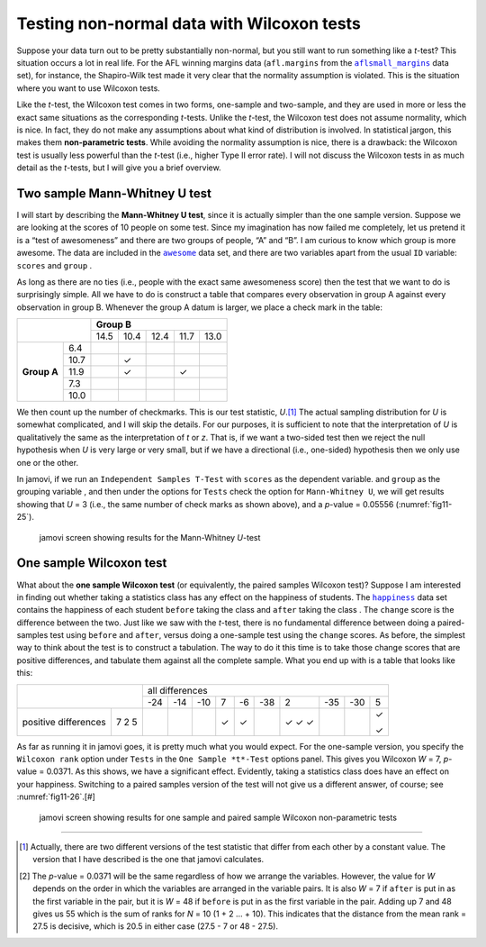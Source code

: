.. sectionauthor:: `Danielle J. Navarro <https://djnavarro.net/>`_ and `David R. Foxcroft <https://www.davidfoxcroft.com/>`_

Testing non-normal data with Wilcoxon tests
-------------------------------------------

Suppose your data turn out to be pretty substantially non-normal, but you
still want to run something like a *t*-test? This situation occurs a lot in
real life. For the AFL winning margins data (``afl.margins`` from the
|aflsmall_margins|_ data set), for instance, the Shapiro-Wilk test made it
very clear that the normality assumption is violated. This is the situation
where you want to use Wilcoxon tests.

Like the *t*-test, the Wilcoxon test comes in two forms, one-sample and
two-sample, and they are used in more or less the exact same situations as the
corresponding *t*-tests. Unlike the *t*-test, the Wilcoxon test does not
assume normality, which is nice. In fact, they do not make any assumptions
about what kind of distribution is involved. In statistical jargon, this makes
them **non-parametric tests**. While avoiding the normality assumption is nice,
there is a drawback: the Wilcoxon test is usually less powerful than the
*t*-test (i.e., higher Type II error rate). I will not discuss the Wilcoxon
tests in as much detail as the *t*-tests, but I will give you a brief
overview.

Two sample Mann-Whitney U test
~~~~~~~~~~~~~~~~~~~~~~~~~~~~~~

I will start by describing the **Mann-Whitney U test**, since it is
actually simpler than the one sample version. Suppose we are looking at
the scores of 10 people on some test. Since my imagination has now
failed me completely, let us pretend it is a “test of awesomeness” and
there are two groups of people, “A” and “B”. I am curious to know which
group is more awesome. The data are included in the |awesome|_ data set,
and there are two variables apart from the usual ``ID`` variable:
``scores`` |continuous| and ``group`` |nominal|.

As long as there are no ties (i.e., people with the exact same
awesomeness score) then the test that we want to do is surprisingly
simple. All we have to do is construct a table that compares every
observation in group A against every observation in group B. Whenever
the group A datum is larger, we place a check mark in the table:

+--------------------+----------------------------------+
|                    |           **Group B**            |
|                    +------+------+------+------+------+
|                    | 14.5 | 10.4 | 12.4 | 11.7 | 13.0 |
+-------------+------+------+------+------+------+------+
|             |  6.4 |      |      |      |      |      |
|             +------+------+------+------+------+------+
|             | 10.7 |      | ✓    |      |      |      |
|             +------+------+------+------+------+------+
| **Group A** | 11.9 |      | ✓    |      | ✓    |      |
|             +------+------+------+------+------+------+
|             |  7.3 |      |      |      |      |      |
|             +------+------+------+------+------+------+
|             | 10.0 |      |      |      |      |      |
+-------------+------+------+------+------+------+------+

We then count up the number of checkmarks. This is our test statistic,
*U*.\ [#]_ The actual sampling distribution for *U* is somewhat complicated,
and I will skip the details. For our purposes, it is sufficient to note that
the interpretation of *U* is qualitatively the same as the interpretation of
*t* or *z*. That is, if we want a two-sided test then we reject the null
hypothesis when *U* is very large or very small, but if we have a directional
(i.e., one-sided) hypothesis then we only use one or the other.

In jamovi, if we run an ``Independent Samples T-Test`` with ``scores``
|continuous| as the dependent variable. and ``group`` as the grouping variable
|nominal|, and then under the options for ``Tests`` check the option for
``Mann-Whitney U``, we will get results showing that *U* = 3 (i.e., the same
number of check marks as shown above), and a *p*-value = 0.05556
(:numref:`fig11-25`).

.. ----------------------------------------------------------------------------

.. figure:: ../_images/fig11-25.*
   :alt: jamovi screen showing results for the Mann-Whitney *U*-test
   :name: fig11-25

   jamovi screen showing results for the Mann-Whitney *U*-test
   
.. ----------------------------------------------------------------------------


One sample Wilcoxon test
~~~~~~~~~~~~~~~~~~~~~~~~

What about the **one sample Wilcoxon test** (or equivalently, the paired 
samples Wilcoxon test)? Suppose I am interested in finding out whether taking a
statistics class has any effect on the happiness of students. The |happiness|_
data set contains the happiness of each student ``before`` taking the class
|ordinal| and ``after`` taking the class |ordinal|. The ``change`` score is the
difference between the two. Just like we saw with the *t*-test, there is no
fundamental difference between doing a paired-samples test using ``before`` and
``after``, versus doing a one-sample test using the ``change`` scores. As
before, the simplest way to think about the test is to construct a tabulation.
The way to do it this time is to take those change scores that are positive
differences, and tabulate them against all the complete sample. What you end up
with is a table that looks like this:

+--------------------------+-----------------------------------------------------------+
|                          |                      all differences                      |
+                          +-----+-----+-----+-----+-----+-----+-----+-----+-----+-----+
|                          | -24 | -14 | -10 |   7 |  -6 | -38 |   2 | -35 | -30 |   5 |
+----------------------+---+-----+-----+-----+-----+-----+-----+-----+-----+-----+-----+
|                      | 7 |     |     |     | ✓   | ✓   |     | ✓   |     |     | ✓   |   
| positive differences | 2 |     |     |     |     |     |     | ✓   |     |     |     |
|                      | 5 |     |     |     |     |     |     | ✓   |     |     | ✓   |
+----------------------+---+-----+-----+-----+-----+-----+-----+-----+-----+-----+-----+

As far as running it in jamovi goes, it is pretty much what you would expect.
For the one-sample version, you specify the ``Wilcoxon rank`` option under
``Tests`` in the ``One Sample *t*-Test`` options panel. This gives you Wilcoxon
*W* = 7, *p*-value = 0.0371. As this shows, we have a significant effect.
Evidently, taking a statistics class does have an effect on your happiness.
Switching to a paired samples version of the test will not give us a different
answer, of course; see :numref:`fig11-26`.\ [#]

.. ----------------------------------------------------------------------------

.. figure:: ../_images/fig11-26.*
   :alt: jamovi screen with the one sample and paired sample Wilcoxon tests
   :name: fig11-26

   jamovi screen showing results for one sample and paired sample Wilcoxon
   non-parametric tests
   
.. ----------------------------------------------------------------------------

------

.. [#]
   Actually, there are two different versions of the test statistic that differ
   from each other by a constant value. The version that I have described is
   the one that jamovi calculates.

.. [#]
   The *p*-value = 0.0371 will be the same regardless of how we arrange the
   variables. However, the value for *W* depends on the order in which the
   variables are arranged in the variable pairs. It is also *W* = 7 if
   ``after`` is put in as the first variable in the pair, but it is *W* = 48
   if ``before`` is put in as the first variable in the pair. Adding up 7 and
   48 gives us 55 which is the sum of ranks for *N* = 10 (1 + 2 … + 10). This
   indicates that the distance from the mean rank = 27.5 is decisive, which is
   20.5 in either case (27.5 - 7 or 48 - 27.5).

.. ----------------------------------------------------------------------------

.. |aflsmall_margins|                  replace:: ``aflsmall_margins``
.. _aflsmall_margins:                  ../../_statics/data/aflsmall_margins.omv

.. |awesome|                           replace:: ``awesome``
.. _awesome:                           ../../_statics/data/awesome.omv

.. |happiness|                         replace:: ``happiness``
.. _happiness:                         ../../_statics/data/happiness.omv

.. |continuous|                        image:: ../_images/variable-continuous.*
   :width: 16px

.. |nominal|                           image:: ../_images/variable-nominal.*
   :width: 16px
 
.. |ordinal|                           image:: ../_images/variable-ordinal.*
   :width: 16px
